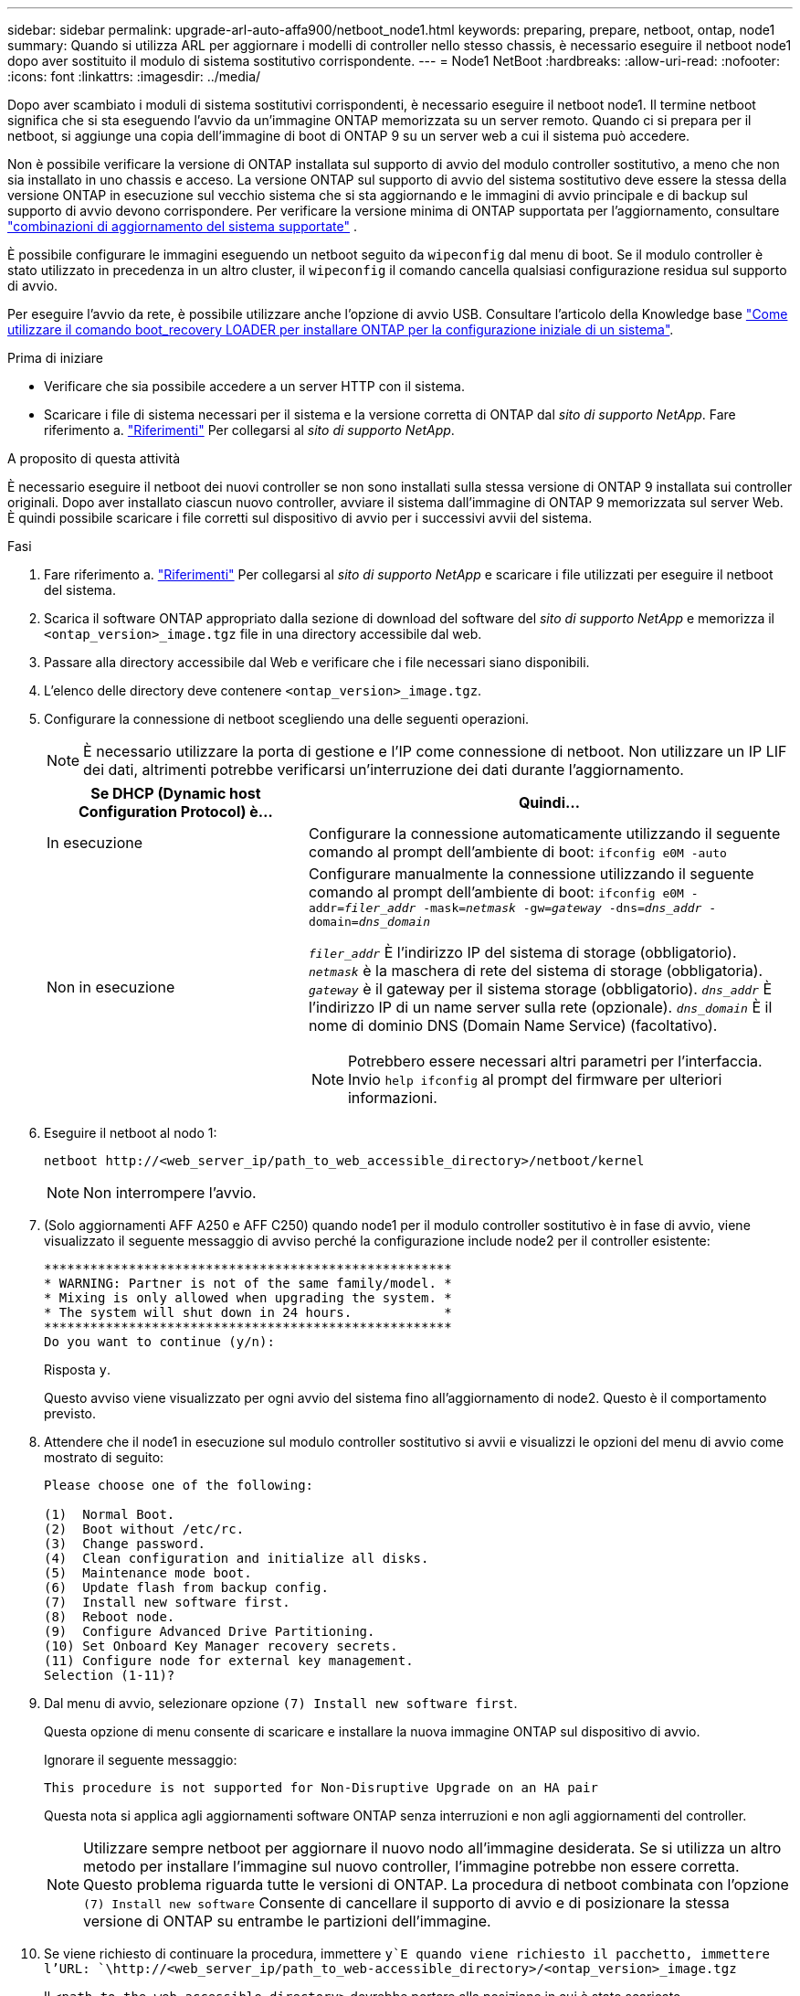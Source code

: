 ---
sidebar: sidebar 
permalink: upgrade-arl-auto-affa900/netboot_node1.html 
keywords: preparing, prepare, netboot, ontap, node1 
summary: Quando si utilizza ARL per aggiornare i modelli di controller nello stesso chassis, è necessario eseguire il netboot node1 dopo aver sostituito il modulo di sistema sostitutivo corrispondente. 
---
= Node1 NetBoot
:hardbreaks:
:allow-uri-read: 
:nofooter: 
:icons: font
:linkattrs: 
:imagesdir: ../media/


[role="lead"]
Dopo aver scambiato i moduli di sistema sostitutivi corrispondenti, è necessario eseguire il netboot node1. Il termine netboot significa che si sta eseguendo l'avvio da un'immagine ONTAP memorizzata su un server remoto. Quando ci si prepara per il netboot, si aggiunge una copia dell'immagine di boot di ONTAP 9 su un server web a cui il sistema può accedere.

Non è possibile verificare la versione di ONTAP installata sul supporto di avvio del modulo controller sostitutivo, a meno che non sia installato in uno chassis e acceso. La versione ONTAP sul supporto di avvio del sistema sostitutivo deve essere la stessa della versione ONTAP in esecuzione sul vecchio sistema che si sta aggiornando e le immagini di avvio principale e di backup sul supporto di avvio devono corrispondere. Per verificare la versione minima di ONTAP supportata per l'aggiornamento, consultare link:decide_to_use_the_aggregate_relocation_guide.html#supported-systems,["combinazioni di aggiornamento del sistema supportate"] .

È possibile configurare le immagini eseguendo un netboot seguito da `wipeconfig` dal menu di boot. Se il modulo controller è stato utilizzato in precedenza in un altro cluster, il `wipeconfig` il comando cancella qualsiasi configurazione residua sul supporto di avvio.

Per eseguire l'avvio da rete, è possibile utilizzare anche l'opzione di avvio USB. Consultare l'articolo della Knowledge base link:https://kb.netapp.com/Advice_and_Troubleshooting/Data_Storage_Software/ONTAP_OS/How_to_use_the_boot_recovery_LOADER_command_for_installing_ONTAP_for_initial_setup_of_a_system["Come utilizzare il comando boot_recovery LOADER per installare ONTAP per la configurazione iniziale di un sistema"^].

.Prima di iniziare
* Verificare che sia possibile accedere a un server HTTP con il sistema.
* Scaricare i file di sistema necessari per il sistema e la versione corretta di ONTAP dal _sito di supporto NetApp_. Fare riferimento a. link:other_references.html["Riferimenti"] Per collegarsi al _sito di supporto NetApp_.


.A proposito di questa attività
È necessario eseguire il netboot dei nuovi controller se non sono installati sulla stessa versione di ONTAP 9 installata sui controller originali. Dopo aver installato ciascun nuovo controller, avviare il sistema dall'immagine di ONTAP 9 memorizzata sul server Web. È quindi possibile scaricare i file corretti sul dispositivo di avvio per i successivi avvii del sistema.

.Fasi
. Fare riferimento a. link:other_references.html["Riferimenti"] Per collegarsi al _sito di supporto NetApp_ e scaricare i file utilizzati per eseguire il netboot del sistema.
. [[netboot_node1_step2]]Scarica il software ONTAP appropriato dalla sezione di download del software del _sito di supporto NetApp_ e memorizza il `<ontap_version>_image.tgz` file in una directory accessibile dal web.
. Passare alla directory accessibile dal Web e verificare che i file necessari siano disponibili.
. L'elenco delle directory deve contenere `<ontap_version>_image.tgz`.
. Configurare la connessione di netboot scegliendo una delle seguenti operazioni.
+

NOTE: È necessario utilizzare la porta di gestione e l'IP come connessione di netboot. Non utilizzare un IP LIF dei dati, altrimenti potrebbe verificarsi un'interruzione dei dati durante l'aggiornamento.

+
[cols="35,65"]
|===
| Se DHCP (Dynamic host Configuration Protocol) è... | Quindi... 


| In esecuzione | Configurare la connessione automaticamente utilizzando il seguente comando al prompt dell'ambiente di boot:
`ifconfig e0M -auto` 


| Non in esecuzione  a| 
Configurare manualmente la connessione utilizzando il seguente comando al prompt dell'ambiente di boot:
`ifconfig e0M -addr=_filer_addr_ -mask=_netmask_ -gw=_gateway_ -dns=_dns_addr_ -domain=_dns_domain_`

`_filer_addr_` È l'indirizzo IP del sistema di storage (obbligatorio).
`_netmask_` è la maschera di rete del sistema di storage (obbligatoria).
`_gateway_` è il gateway per il sistema storage (obbligatorio).
`_dns_addr_` È l'indirizzo IP di un name server sulla rete (opzionale).
`_dns_domain_` È il nome di dominio DNS (Domain Name Service) (facoltativo).


NOTE: Potrebbero essere necessari altri parametri per l'interfaccia. Invio `help ifconfig` al prompt del firmware per ulteriori informazioni.

|===
. Eseguire il netboot al nodo 1:
+
`netboot \http://<web_server_ip/path_to_web_accessible_directory>/netboot/kernel`

+

NOTE: Non interrompere l'avvio.

. (Solo aggiornamenti AFF A250 e AFF C250) quando node1 per il modulo controller sostitutivo è in fase di avvio, viene visualizzato il seguente messaggio di avviso perché la configurazione include node2 per il controller esistente:
+
[listing]
----
*****************************************************
* WARNING: Partner is not of the same family/model. *
* Mixing is only allowed when upgrading the system. *
* The system will shut down in 24 hours.            *
*****************************************************
Do you want to continue (y/n):
----
+
Risposta `y`.

+
Questo avviso viene visualizzato per ogni avvio del sistema fino all'aggiornamento di node2. Questo è il comportamento previsto.

. Attendere che il node1 in esecuzione sul modulo controller sostitutivo si avvii e visualizzi le opzioni del menu di avvio come mostrato di seguito:
+
[listing]
----
Please choose one of the following:

(1)  Normal Boot.
(2)  Boot without /etc/rc.
(3)  Change password.
(4)  Clean configuration and initialize all disks.
(5)  Maintenance mode boot.
(6)  Update flash from backup config.
(7)  Install new software first.
(8)  Reboot node.
(9)  Configure Advanced Drive Partitioning.
(10) Set Onboard Key Manager recovery secrets.
(11) Configure node for external key management.
Selection (1-11)?
----
. Dal menu di avvio, selezionare opzione `(7) Install new software first`.
+
Questa opzione di menu consente di scaricare e installare la nuova immagine ONTAP sul dispositivo di avvio.

+
Ignorare il seguente messaggio:

+
`This procedure is not supported for Non-Disruptive Upgrade on an HA pair`

+
Questa nota si applica agli aggiornamenti software ONTAP senza interruzioni e non agli aggiornamenti del controller.

+

NOTE: Utilizzare sempre netboot per aggiornare il nuovo nodo all'immagine desiderata. Se si utilizza un altro metodo per installare l'immagine sul nuovo controller, l'immagine potrebbe non essere corretta. Questo problema riguarda tutte le versioni di ONTAP. La procedura di netboot combinata con l'opzione `(7) Install new software` Consente di cancellare il supporto di avvio e di posizionare la stessa versione di ONTAP su entrambe le partizioni dell'immagine.

. Se viene richiesto di continuare la procedura, immettere `y`E quando viene richiesto il pacchetto, immettere l'URL:
`\http://<web_server_ip/path_to_web-accessible_directory>/<ontap_version>_image.tgz`
+
Il `<path_to_the_web-accessible_directory>` dovrebbe portare alla posizione in cui è stato scaricato `<ontap_version>_image.tgz` poll <<netboot_node1_step2,Fase 2>>.

. Completare i seguenti passaggi secondari per riavviare il modulo controller:
+
.. Invio `n` per ignorare il ripristino del backup quando viene visualizzato il seguente prompt:
+
[listing]
----
Do you want to restore the backup configuration now? {y|n}
----
.. Invio `y` per riavviare quando viene visualizzato il seguente prompt:
+
[listing]
----
The node must be rebooted to start using the newly installed software. Do you want to reboot now? {y|n}
----
+
Il modulo controller si riavvia ma si arresta al menu di avvio perché il dispositivo di avvio è stato riformattato e i dati di configurazione devono essere ripristinati.



. Cancellare qualsiasi configurazione precedente sul supporto di avvio.
+
.. Al prompt seguente, eseguire il comando  `wipeconfig` comando e premere il tasto Invio:
+
[listing]
----
Please choose one of the following:

(1)  Normal Boot.
(2)  Boot without /etc/rc.
(3)  Change password.
(4)  Clean configuration and initialize all disks.
(5)  Maintenance mode boot.
(6)  Update flash from backup config.
(7)  Install new software first.
(8)  Reboot node.
(9)  Configure Advanced Drive Partitioning.
(10) Set Onboard Key Manager recovery secrets.
(11) Configure node for external key management.
Selection (1-11)? wipeconfig
----
.. Quando viene visualizzato il messaggio riportato di seguito, rispondere `yes`:
+
[listing]
----
This will delete critical system configuration, including cluster membership.
Warning: do not run this option on a HA node that has been taken over.
Are you sure you want to continue?:
----
.. Il nodo viene riavviato per terminare `wipeconfig` e poi si ferma al menu di boot.
+

NOTE: Attendi che il nodo si arresti nel menu di avvio dopo aver completato l'operazione  `wipeconfig` operazione.



. Selezionare l'opzione `5` per passare alla modalità di manutenzione dal menu di avvio. Risposta `yes` al prompt finché il nodo non si arresta in modalità di manutenzione e al prompt dei comandi `*>`.
. Verificare che il controller e lo chassis siano configurati come `ha`:
+
`ha-config show`

+
L'esempio seguente mostra l'output di `ha-config show` comando:

+
[listing]
----
Chassis HA configuration: ha
Controller HA configuration: ha
----
. Se il controller e lo chassis non sono configurati come `ha`, utilizzare i seguenti comandi per correggere la configurazione:
+
`ha-config modify controller ha`

+
`ha-config modify chassis ha`

. Verificare `ha-config` impostazioni:
+
`ha-config show`

+
[listing]
----
Chassis HA configuration: ha
Controller HA configuration: ha
----
. Arrestare il nodo 1:
+
`halt`

+
Node1 dovrebbe arrestarsi al prompt DEL CARICATORE.

. Al nodo 2, controllare la data, l'ora e il fuso orario del sistema:
+
`date`

. Al nodo 1, controllare la data utilizzando il seguente comando al prompt dell'ambiente di boot:
+
`show date`

. Se necessario, impostare la data sul node1:
+
`set date _mm/dd/yyyy_`

+

NOTE: Impostare la data UTC corrispondente al nodo 1.

. In node1, controllare l'ora utilizzando il seguente comando al prompt dell'ambiente di boot:
+
`show time`

. Se necessario, impostare l'ora su node1:
+
`set time _hh:mm:ss_`

+

NOTE: Impostare l'ora UTC corrispondente su node1.

. Impostare l'ID del sistema partner su node1:
+
`setenv partner-sysid _node2_sysid_`

+
Per il node1, il `partner-sysid` deve essere quello del node2. È possibile ottenere l'ID di sistema node2 da `node show -node _node2_` output del comando su node2.

+
.. Salvare le impostazioni:
+
`saveenv`



. Al nodo 1, al prompt DEL CARICATORE, verificare `partner-sysid` per il nodo 1:
+
`printenv partner-sysid`


